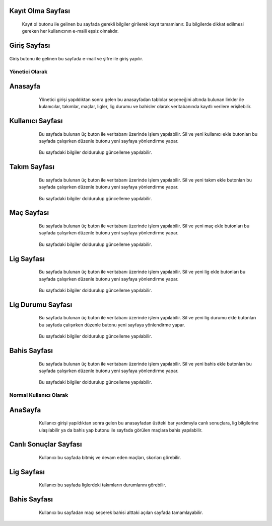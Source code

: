 Kayıt Olma Sayfası
^^^^^^^^^^^^^^^^^^

 Kayıt ol butonu ile gelinen bu sayfada gerekli bilgiler girilerek kayıt tamamlanır. Bu bilgilerde dikkat edilmesi gereken her kullanıcının e-maili eşsiz olmalıdır.


Giriş Sayfası
^^^^^^^^^^^^^
   .. figure:: 3-login.png
      :scale: 80 %
      :align: top


Giriş butonu ile gelinen bu sayfada e-mail ve şifre ile giriş yapılır.


Yönetici Olarak
===============


Anasayfa
^^^^^^^^

   .. figure:: 4-adminHome.png
      :scale: 80 %
      :align: left

Yönetici girişi yapıldıktan sonra gelen bu anasayfadan tablolar seçeneğini altında bulunan linkler ile kulanıcılar, takımlar, maçlar, ligler,
lig durumu ve bahisler olarak veritabanında kayıtlı verilere erişilebilir.


Kullanıcı Sayfası
^^^^^^^^^^^^^^^^^


   .. figure:: 60-adminUsers.png
      :scale: 80 %
      :align: left


Bu sayfada bulunan üç buton ile veritabanı üzerinde işlem yapılabilir. Sil ve yeni kullanıcı ekle butonları bu sayfada çalışırken düzenle butonu yeni sayfaya yönlendirme yapar.

   .. figure:: 61-userUpdate.png
      :scale: 80 %
      :align: left

Bu sayfadaki bilgiler doldurulup güncelleme yapılabilir.

Takım Sayfası
^^^^^^^^^^^^^

   .. figure:: 20-adminTeams.png
      :scale: 80 %
      :align: left

Bu sayfada bulunan üç buton ile veritabanı üzerinde işlem yapılabilir. Sil ve yeni takım ekle butonları bu sayfada çalışırken düzenle
butonu yeni sayfaya yönlendirme yapar.

   .. figure:: 21-teamUpdate.png
      :scale: 80 %
      :align: left


Bu sayfadaki bilgiler doldurulup güncelleme yapılabilir.


Maç Sayfası
^^^^^^^^^^^

   .. figure:: 30-adminMatches.png
      :scale: 80 %
      :align: left

Bu sayfada bulunan üç buton ile veritabanı üzerinde işlem yapılabilir. Sil ve yeni maç ekle butonları bu sayfada çalışırken düzenle
butonu yeni sayfaya yönlendirme yapar.

   .. figure:: 31-matchUpdate.png
      :scale: 80 %
      :align: left


Bu sayfadaki bilgiler doldurulup güncelleme yapılabilir.

Lig Sayfası
^^^^^^^^^^^

   .. figure:: 40-adminLeague.png
      :scale: 80 %
      :align: left

Bu sayfada bulunan üç buton ile veritabanı üzerinde işlem yapılabilir. Sil ve yeni lig ekle butonları bu sayfada çalışırken düzenle
butonu yeni sayfaya yönlendirme yapar.

   .. figure:: 41-leagueUpdate.png
      :scale: 80 %
      :align: left


Bu sayfadaki bilgiler doldurulup güncelleme yapılabilir.

Lig Durumu Sayfası
^^^^^^^^^^^^^^^^^^

   .. figure:: 50-adminLeaguePosition.png
      :scale: 80 %
      :align: left

Bu sayfada bulunan üç buton ile veritabanı üzerinde işlem yapılabilir. Sil ve yeni lig durumu ekle butonları bu sayfada çalışırken düzenle
butonu yeni sayfaya yönlendirme yapar.

   .. figure:: 51-leaguePositionUpdate.png
      :scale: 80 %
      :align: left


Bu sayfadaki bilgiler doldurulup güncelleme yapılabilir.

Bahis Sayfası
^^^^^^^^^^^^^

   .. figure:: 10-adminWager.png
      :scale: 80 %
      :align: left

Bu sayfada bulunan üç buton ile veritabanı üzerinde işlem yapılabilir. Sil ve yeni bahis ekle butonları bu sayfada çalışırken düzenle
butonu yeni sayfaya yönlendirme yapar.

   .. figure:: 11-wagerUpdate.png
      :scale: 80 %
      :align: left


Bu sayfadaki bilgiler doldurulup güncelleme yapılabilir.

Normal Kullanıcı Olarak
=======================

AnaSayfa
^^^^^^^^

   .. figure:: a-userHome.png
      :scale: 80 %
      :align: left

Kullanıcı girişi yapıldıktan sonra gelen bu anasayfadan üstteki bar yardımıyla canlı sonuçlara, lig bilgilerine ulaşılabilir ya da bahis yap
butonu ile sayfada görülen maçlara bahis yapılabilir.

Canlı Sonuçlar Sayfası
^^^^^^^^^^^^^^^^^^^^^^

   .. figure:: b-canli.png
      :scale: 80 %
      :align: left

Kullanıcı bu sayfada bitmiş ve devam eden maçları, skorları görebilir.

Lig Sayfası
^^^^^^^^^^^

   .. figure:: c-lig.png
      :scale: 80 %
      :align: left

Kullanıcı bu sayfada liglerdeki takımların durumlarını görebilir.

Bahis Sayfası
^^^^^^^^^^^^^

   .. figure:: d-bahis.png
      :scale: 80 %
      :align: left

Kullanıcı bu sayfadan maçı seçerek bahisi alttaki açılan sayfada tamamlayabilir.

   .. figure:: e-bahis.png
      :scale: 80 %
      :align: left
